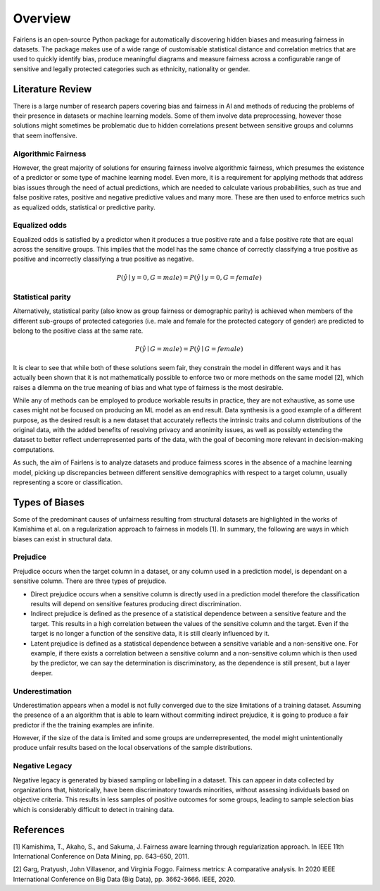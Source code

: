 Overview
========

Fairlens is an open-source Python package for automatically discovering hidden biases and measuring
fairness in datasets. The package makes use of a wide range of customisable statistical distance and
correlation metrics that are used to quickly identify bias, produce meaningful diagrams and measure
fairness across a configurable range of sensitive and legally protected categories such as ethnicity,
nationality or gender.

Literature Review
-----------------

There is a large number of research papers covering bias and fairness in AI and methods of
reducing the problems of their presence in datasets or machine learning models.
Some of them involve data preprocessing, however those solutions might sometimes be problematic
due to hidden correlations present between sensitive groups and columns that seem inoffensive.

Algorithmic Fairness
^^^^^^^^^^^^^^^^^^^^

However, the great majority of solutions for ensuring fairness involve algorithmic fairness, which
presumes the existence of a predictor or some type of machine learning model. Even more, it is a
requirement for applying methods that address bias issues through the need of actual predictions,
which are needed to calculate various probabilities, such as true and false positive rates, positive and
negative predictive values and many more. These are then used to enforce metrics such as equalized odds,
statistical or predictive parity.

Equalized odds
^^^^^^^^^^^^^^

Equalized odds is satisfied by a predictor when it produces a true positive rate and a false positive rate
that are equal across the sensitive groups. This implies that the model has the same chance of correctly
classifying a true positive as positive and incorrectly classifying a true positive as negative.

.. math::
    P(\hat{y} \mid y = 0, G = male) = P(\hat{y} \mid y = 0, G = female)

Statistical parity
^^^^^^^^^^^^^^^^^^

Alternatively, statistical parity (also know as group fairness or demographic parity) is achieved when members
of the different sub-groups of protected categories (i.e. male and female for the protected category of gender)
are predicted to belong to the positive class at the same rate.

.. math::
    P(\hat{y} \mid G = male) = P(\hat{y} \mid G = female)

It is clear to see that while both of these solutions seem fair, they constrain the model in different ways and
it has actually been shown that it is not mathematically possible to enforce two or more methods on the same model [2],
which raises a dilemma on the true meaning of bias and what type of fairness is the most desirable.

While any of methods can be employed to produce workable results in practice, they are not exhaustive, as some use cases
might not be focused on producing an ML model as an end result. Data synthesis is a good example of a different purpose,
as the desired result is a new dataset that accurately reflects the intrinsic traits and column distributions of the original data,
with the added benefits of resolving privacy and anonimity issues, as well as possibly extending the dataset to better reflect
underrepresented parts of the data, with the goal of becoming more relevant in decision-making computations.

As such, the aim of Fairlens is to analyze datasets and produce fairness scores in the absence of a machine learning model,
picking up discrepancies between different sensitive demographics with respect to a target column, usually representing
a score or classification.

Types of Biases
---------------

Some of the predominant causes of unfairness resulting from structural datasets are highlighted in the
works of Kamishima et al. on a regularization approach to fairness in models [1]. In summary, the
following are ways in which biases can exist in structural data.

Prejudice
^^^^^^^^^

Prejudice occurs when the target column in a dataset, or any column used in a prediction model, is
dependant on a sensitive column. There are three types of prejudice.

- Direct prejudice occurs when a sensitive column is directly used in a prediction model therefore the
  classification results will depend on sensitive features producing direct discrimination.
- Indirect prejudice is defined as the presence of a statistical dependence between a sensitive feature and
  the target. This results in a high correlation between the values of the sensitive column and the target.
  Even if the target is no longer a function of the sensitive data, it is still clearly influenced by it.
- Latent prejudice is defined as a statistical dependence between a sensitive variable and a non-sensitive one.
  For example, if there exists a correlation between a sensitive column and a non-sensitive column
  which is then used by the predictor, we can say the determination is discriminatory, as the
  dependence is still present, but a layer deeper.

Underestimation
^^^^^^^^^^^^^^^

Underestimation appears when a model is not fully converged due to the size limitations of a training dataset. Assuming
the presence of a an algorithm that is able to learn without commiting indirect prejudice, it is going to produce a fair
predictor if the the training examples are infinite.

However, if the size of the data is limited and some groups are underrepresented, the model might unintentionally produce
unfair results based on the local observations of the sample distributions.

Negative Legacy
^^^^^^^^^^^^^^^

Negative legacy is generated by biased sampling or labelling in a dataset. This can appear in data collected by organizations
that, historically, have been discriminatory towards minorities, without assessing individuals based on objective criteria. This
results in less samples of positive outcomes for some groups, leading to sample selection bias which is considerably difficult to
detect in training data.

References
----------

[1] Kamishima, T., Akaho, S., and Sakuma, J. Fairness aware learning through regularization approach.
In IEEE 11th International Conference on Data Mining, pp. 643–650, 2011.

[2] Garg, Pratyush, John Villasenor, and Virginia Foggo. Fairness metrics: A comparative analysis.
In 2020 IEEE International Conference on Big Data (Big Data), pp. 3662-3666. IEEE, 2020.

